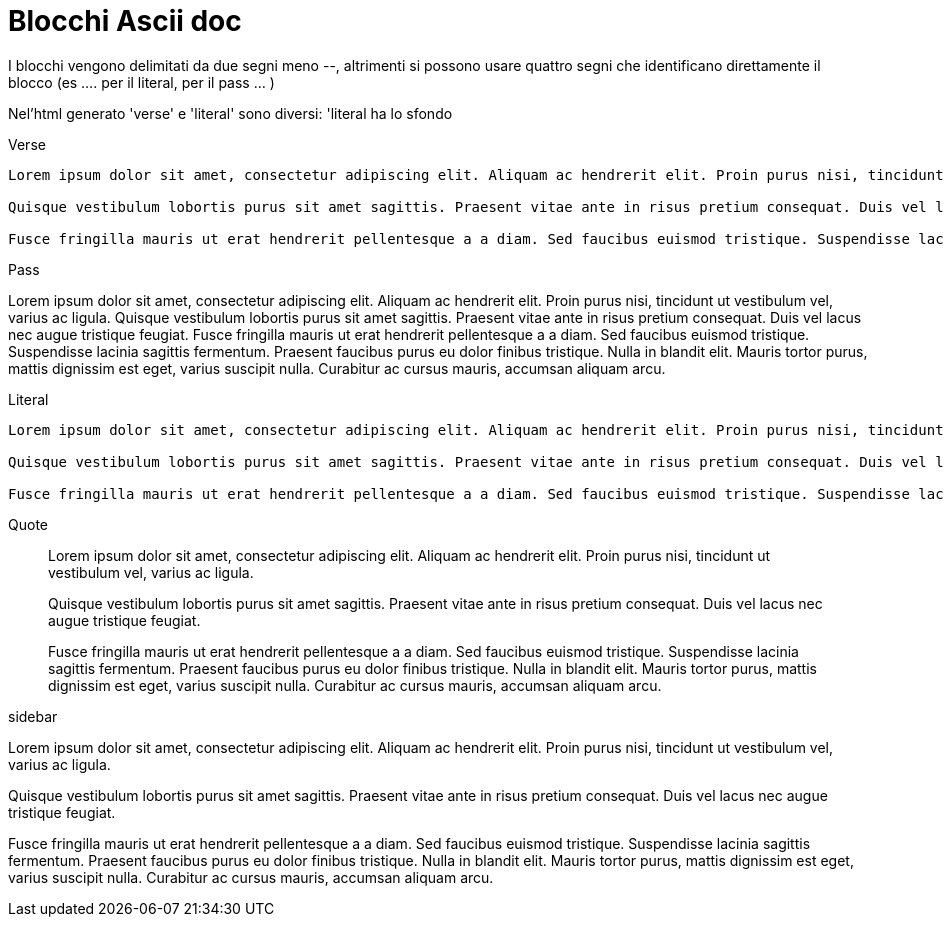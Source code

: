 = Blocchi Ascii doc

I blocchi vengono delimitati da due segni meno --, altrimenti si possono usare quattro segni che identificano direttamente il blocco (es .... per il literal, ++++ per il pass ... ) 

Nel'html generato 'verse' e 'literal' sono diversi: 'literal ha lo sfondo

Verse:: 

[verse]
--
Lorem ipsum dolor sit amet, consectetur adipiscing elit. Aliquam ac hendrerit elit. Proin purus nisi, tincidunt ut vestibulum vel, varius ac ligula. 

Quisque vestibulum lobortis purus sit amet sagittis. Praesent vitae ante in risus pretium consequat. Duis vel lacus nec augue tristique feugiat. 

Fusce fringilla mauris ut erat hendrerit pellentesque a a diam. Sed faucibus euismod tristique. Suspendisse lacinia sagittis fermentum. Praesent faucibus purus eu dolor finibus tristique. Nulla in blandit elit. Mauris tortor purus, mattis dignissim est eget, varius suscipit nulla. Curabitur ac cursus mauris, accumsan aliquam arcu.
--

Pass::

[pass]
--
Lorem ipsum dolor sit amet, consectetur adipiscing elit. Aliquam ac hendrerit elit. Proin purus nisi, tincidunt ut vestibulum vel, varius ac ligula. 

Quisque vestibulum lobortis purus sit amet sagittis. Praesent vitae ante in risus pretium consequat. Duis vel lacus nec augue tristique feugiat. 

Fusce fringilla mauris ut erat hendrerit pellentesque a a diam. Sed faucibus euismod tristique. Suspendisse lacinia sagittis fermentum. Praesent faucibus purus eu dolor finibus tristique. Nulla in blandit elit. Mauris tortor purus, mattis dignissim est eget, varius suscipit nulla. Curabitur ac cursus mauris, accumsan aliquam arcu.
--


Literal::

[literal]
--
Lorem ipsum dolor sit amet, consectetur adipiscing elit. Aliquam ac hendrerit elit. Proin purus nisi, tincidunt ut vestibulum vel, varius ac ligula. 

Quisque vestibulum lobortis purus sit amet sagittis. Praesent vitae ante in risus pretium consequat. Duis vel lacus nec augue tristique feugiat. 

Fusce fringilla mauris ut erat hendrerit pellentesque a a diam. Sed faucibus euismod tristique. Suspendisse lacinia sagittis fermentum. Praesent faucibus purus eu dolor finibus tristique. Nulla in blandit elit. Mauris tortor purus, mattis dignissim est eget, varius suscipit nulla. Curabitur ac cursus mauris, accumsan aliquam arcu.
--

Quote::

[quote]
--
Lorem ipsum dolor sit amet, consectetur adipiscing elit. Aliquam ac hendrerit elit. Proin purus nisi, tincidunt ut vestibulum vel, varius ac ligula. 

Quisque vestibulum lobortis purus sit amet sagittis. Praesent vitae ante in risus pretium consequat. Duis vel lacus nec augue tristique feugiat. 

Fusce fringilla mauris ut erat hendrerit pellentesque a a diam. Sed faucibus euismod tristique. Suspendisse lacinia sagittis fermentum. Praesent faucibus purus eu dolor finibus tristique. Nulla in blandit elit. Mauris tortor purus, mattis dignissim est eget, varius suscipit nulla. Curabitur ac cursus mauris, accumsan aliquam arcu.
--

sidebar::

[sidebar]
--
Lorem ipsum dolor sit amet, consectetur adipiscing elit. Aliquam ac hendrerit elit. Proin purus nisi, tincidunt ut vestibulum vel, varius ac ligula. 

Quisque vestibulum lobortis purus sit amet sagittis. Praesent vitae ante in risus pretium consequat. Duis vel lacus nec augue tristique feugiat. 

Fusce fringilla mauris ut erat hendrerit pellentesque a a diam. Sed faucibus euismod tristique. Suspendisse lacinia sagittis fermentum. Praesent faucibus purus eu dolor finibus tristique. Nulla in blandit elit. Mauris tortor purus, mattis dignissim est eget, varius suscipit nulla. Curabitur ac cursus mauris, accumsan aliquam arcu.
--
